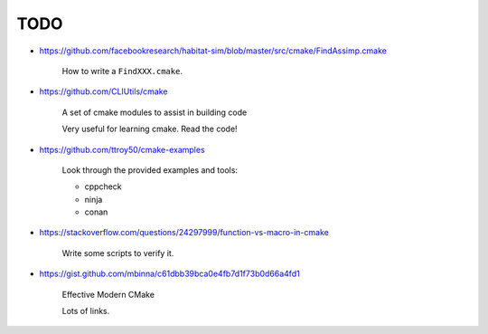 
TODO
====

- `<https://github.com/facebookresearch/habitat-sim/blob/master/src/cmake/FindAssimp.cmake>`_

    How to write a ``FindXXX.cmake``.

- https://github.com/CLIUtils/cmake

    A set of cmake modules to assist in building code

    Very useful for learning cmake. Read the code!


- https://github.com/ttroy50/cmake-examples

    Look through the provided examples and tools:

    - cppcheck
    - ninja
    - conan

- https://stackoverflow.com/questions/24297999/function-vs-macro-in-cmake

    Write some scripts to verify it.

- https://gist.github.com/mbinna/c61dbb39bca0e4fb7d1f73b0d66a4fd1

    Effective Modern CMake

    Lots of links.
